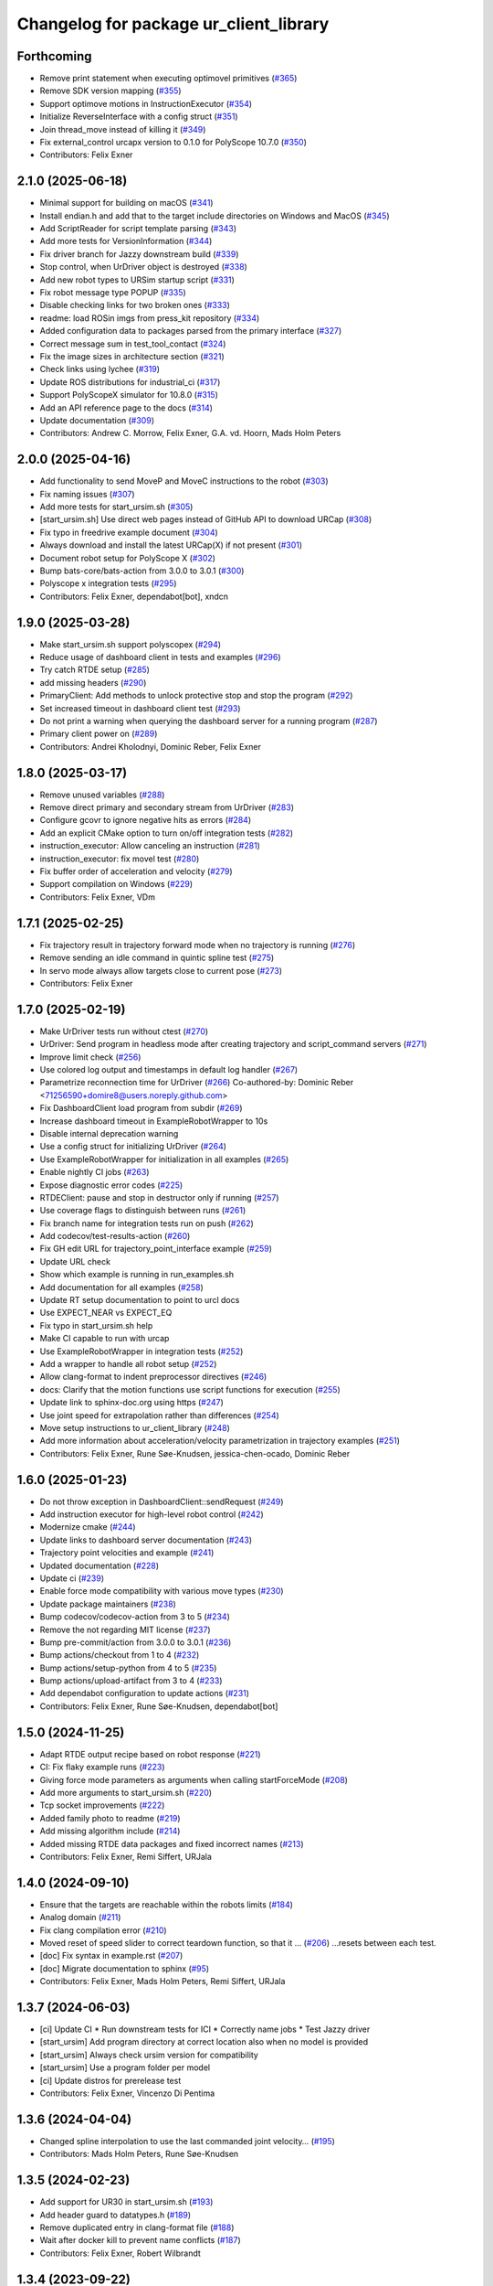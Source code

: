 ^^^^^^^^^^^^^^^^^^^^^^^^^^^^^^^^^^^^^^^
Changelog for package ur_client_library
^^^^^^^^^^^^^^^^^^^^^^^^^^^^^^^^^^^^^^^

Forthcoming
-----------
* Remove print statement when executing optimovel primitives (`#365 <https://github.com/UniversalRobots/Universal_Robots_Client_Library/issues/365>`_)
* Remove SDK version mapping (`#355 <https://github.com/UniversalRobots/Universal_Robots_Client_Library/issues/355>`_)
* Support optimove motions in InstructionExecutor (`#354 <https://github.com/UniversalRobots/Universal_Robots_Client_Library/issues/354>`_)
* Initialize ReverseInterface with a config struct (`#351 <https://github.com/UniversalRobots/Universal_Robots_Client_Library/issues/351>`_)
* Join thread_move instead of killing it (`#349 <https://github.com/UniversalRobots/Universal_Robots_Client_Library/issues/349>`_)
* Fix external_control urcapx version to 0.1.0 for PolyScope 10.7.0 (`#350 <https://github.com/UniversalRobots/Universal_Robots_Client_Library/issues/350>`_)
* Contributors: Felix Exner

2.1.0 (2025-06-18)
------------------
* Minimal support for building on macOS (`#341 <https://github.com/UniversalRobots/Universal_Robots_Client_Library/issues/341>`_)
* Install endian.h and add that to the target include directories on Windows and MacOS (`#345 <https://github.com/UniversalRobots/Universal_Robots_Client_Library/issues/345>`_)
* Add ScriptReader for script template parsing (`#343 <https://github.com/UniversalRobots/Universal_Robots_Client_Library/issues/343>`_)
* Add more tests for VersionInformation (`#344 <https://github.com/UniversalRobots/Universal_Robots_Client_Library/issues/344>`_)
* Fix driver branch for Jazzy downstream build (`#339 <https://github.com/UniversalRobots/Universal_Robots_Client_Library/issues/339>`_)
* Stop control, when UrDriver object is destroyed (`#338 <https://github.com/UniversalRobots/Universal_Robots_Client_Library/issues/338>`_)
* Add new robot types to URSim startup script (`#331 <https://github.com/UniversalRobots/Universal_Robots_Client_Library/issues/331>`_)
* Fix robot message type POPUP (`#335 <https://github.com/UniversalRobots/Universal_Robots_Client_Library/issues/335>`_)
* Disable checking links for two broken ones (`#333 <https://github.com/UniversalRobots/Universal_Robots_Client_Library/issues/333>`_)
* readme: load ROSin imgs from press_kit repository (`#334 <https://github.com/UniversalRobots/Universal_Robots_Client_Library/issues/334>`_)
* Added configuration data to packages parsed from the primary interface (`#327 <https://github.com/UniversalRobots/Universal_Robots_Client_Library/issues/327>`_)
* Correct message sum in test_tool_contact (`#324 <https://github.com/UniversalRobots/Universal_Robots_Client_Library/issues/324>`_)
* Fix the image sizes in architecture section (`#321 <https://github.com/UniversalRobots/Universal_Robots_Client_Library/issues/321>`_)
* Check links using lychee (`#319 <https://github.com/UniversalRobots/Universal_Robots_Client_Library/issues/319>`_)
* Update ROS distributions for industrial_ci (`#317 <https://github.com/UniversalRobots/Universal_Robots_Client_Library/issues/317>`_)
* Support PolyScopeX simulator for 10.8.0 (`#315 <https://github.com/UniversalRobots/Universal_Robots_Client_Library/issues/315>`_)
* Add an API reference page to the docs (`#314 <https://github.com/UniversalRobots/Universal_Robots_Client_Library/issues/314>`_)
* Update documentation (`#309 <https://github.com/UniversalRobots/Universal_Robots_Client_Library/issues/309>`_)

* Contributors: Andrew C. Morrow, Felix Exner, G.A. vd. Hoorn, Mads Holm Peters

2.0.0 (2025-04-16)
------------------
* Add functionality to send MoveP and MoveC instructions to the robot (`#303 <https://github.com/UniversalRobots/Universal_Robots_Client_Library/issues/303>`_)
* Fix naming issues (`#307 <https://github.com/UniversalRobots/Universal_Robots_Client_Library/issues/307>`_)
* Add more tests for start_ursim.sh (`#305 <https://github.com/UniversalRobots/Universal_Robots_Client_Library/issues/305>`_)
* [start_ursim.sh] Use direct web pages instead of GitHub API to download URCap (`#308 <https://github.com/UniversalRobots/Universal_Robots_Client_Library/issues/308>`_)
* Fix typo in freedrive example document (`#304 <https://github.com/UniversalRobots/Universal_Robots_Client_Library/issues/304>`_)
* Always download and install the latest URCap(X) if not present (`#301 <https://github.com/UniversalRobots/Universal_Robots_Client_Library/issues/301>`_)
* Document robot setup for PolyScope X (`#302 <https://github.com/UniversalRobots/Universal_Robots_Client_Library/issues/302>`_)
* Bump bats-core/bats-action from 3.0.0 to 3.0.1 (`#300 <https://github.com/UniversalRobots/Universal_Robots_Client_Library/issues/300>`_)
* Polyscope x integration tests (`#295 <https://github.com/UniversalRobots/Universal_Robots_Client_Library/issues/295>`_)
* Contributors: Felix Exner, dependabot[bot], xndcn

1.9.0 (2025-03-28)
------------------
* Make start_ursim.sh support polyscopex (`#294 <https://github.com/UniversalRobots/Universal_Robots_Client_Library/issues/294>`_)
* Reduce usage of dashboard client in tests and examples (`#296 <https://github.com/UniversalRobots/Universal_Robots_Client_Library/issues/296>`_)
* Try catch RTDE setup (`#285 <https://github.com/UniversalRobots/Universal_Robots_Client_Library/issues/285>`_)
* add missing headers (`#290 <https://github.com/UniversalRobots/Universal_Robots_Client_Library/issues/290>`_)
* PrimaryClient: Add methods to unlock protective stop and stop the program (`#292 <https://github.com/UniversalRobots/Universal_Robots_Client_Library/issues/292>`_)
* Set increased timeout in dashboard client test (`#293 <https://github.com/UniversalRobots/Universal_Robots_Client_Library/issues/293>`_)
* Do not print a warning when querying the dashboard server for a running program (`#287 <https://github.com/UniversalRobots/Universal_Robots_Client_Library/issues/287>`_)
* Primary client power on (`#289 <https://github.com/UniversalRobots/Universal_Robots_Client_Library/issues/289>`_)
* Contributors: Andrei Kholodnyi, Dominic Reber, Felix Exner

1.8.0 (2025-03-17)
------------------
* Remove unused variables (`#288 <https://github.com/UniversalRobots/Universal_Robots_Client_Library/issues/288>`_)
* Remove direct primary and secondary stream from UrDriver (`#283 <https://github.com/UniversalRobots/Universal_Robots_Client_Library/issues/283>`_)
* Configure gcovr to ignore negative hits as errors (`#284 <https://github.com/UniversalRobots/Universal_Robots_Client_Library/issues/284>`_)
* Add an explicit CMake option to turn on/off integration tests (`#282 <https://github.com/UniversalRobots/Universal_Robots_Client_Library/issues/282>`_)
* instruction_executor: Allow canceling an instruction (`#281 <https://github.com/UniversalRobots/Universal_Robots_Client_Library/issues/281>`_)
* instruction_executor: fix movel test (`#280 <https://github.com/UniversalRobots/Universal_Robots_Client_Library/issues/280>`_)
* Fix buffer order of acceleration and velocity (`#279 <https://github.com/UniversalRobots/Universal_Robots_Client_Library/issues/279>`_)
* Support compilation on Windows (`#229 <https://github.com/UniversalRobots/Universal_Robots_Client_Library/issues/229>`_)
* Contributors: Felix Exner, VDm

1.7.1 (2025-02-25)
------------------
* Fix trajectory result in trajectory forward mode when no trajectory is running (`#276 <https://github.com/UniversalRobots/Universal_Robots_Client_Library/issues/276>`_)
* Remove sending an idle command in quintic spline test (`#275 <https://github.com/UniversalRobots/Universal_Robots_Client_Library/issues/275>`_)
* In servo mode always allow targets close to current pose (`#273 <https://github.com/UniversalRobots/Universal_Robots_Client_Library/issues/273>`_)
* Contributors: Felix Exner

1.7.0 (2025-02-19)
------------------
* Make UrDriver tests run without ctest (`#270 <https://github.com/UniversalRobots/Universal_Robots_Client_Library/issues/270>`_)
* UrDriver: Send program in headless mode after creating trajectory and script_command servers (`#271 <https://github.com/UniversalRobots/Universal_Robots_Client_Library/issues/271>`_)
* Improve limit check (`#256 <https://github.com/UniversalRobots/Universal_Robots_Client_Library/issues/256>`_)
* Use colored log output and timestamps in default log handler (`#267 <https://github.com/UniversalRobots/Universal_Robots_Client_Library/issues/267>`_)
* Parametrize reconnection time for UrDriver (`#266 <https://github.com/UniversalRobots/Universal_Robots_Client_Library/issues/266>`_)
  Co-authored-by: Dominic Reber <71256590+domire8@users.noreply.github.com>
* Fix DashboardClient load program from subdir (`#269 <https://github.com/UniversalRobots/Universal_Robots_Client_Library/issues/269>`_)
* Increase dashboard timeout in ExampleRobotWrapper to 10s
* Disable internal deprecation warning
* Use a config struct for initializing UrDriver (`#264 <https://github.com/UniversalRobots/Universal_Robots_Client_Library/pull/264>`_)
* Use ExampleRobotWrapper for initialization in all examples (`#265 <https://github.com/UniversalRobots/Universal_Robots_Client_Library/issues/265>`_)
* Enable nightly CI jobs (`#263 <https://github.com/UniversalRobots/Universal_Robots_Client_Library/issues/263>`_)
* Expose diagnostic error codes (`#225 <https://github.com/UniversalRobots/Universal_Robots_Client_Library/issues/225>`_)
* RTDEClient: pause and stop in destructor only if running (`#257 <https://github.com/UniversalRobots/Universal_Robots_Client_Library/issues/257>`_)
* Use coverage flags to distinguish between runs (`#261 <https://github.com/UniversalRobots/Universal_Robots_Client_Library/issues/261>`_)
* Fix branch name for integration tests run on push (`#262 <https://github.com/UniversalRobots/Universal_Robots_Client_Library/issues/262>`_)
* Add codecov/test-results-action (`#260 <https://github.com/UniversalRobots/Universal_Robots_Client_Library/issues/260>`_)
* Fix GH edit URL for trajectory_point_interface example (`#259 <https://github.com/UniversalRobots/Universal_Robots_Client_Library/issues/259>`_)
* Update URL check
* Show which example is running in run_examples.sh
* Add documentation for all examples (`#258 <https://github.com/UniversalRobots/Universal_Robots_Client_Library/pull/258>`_)
* Update RT setup documentation to point to urcl docs
* Use EXPECT_NEAR vs EXPECT_EQ
* Fix typo in start_ursim.sh help
* Make CI capable to run with urcap
* Use ExampleRobotWrapper in integration tests (`#252 <https://github.com/UniversalRobots/Universal_Robots_Client_Library/pull/252>`_)
* Add a wrapper to handle all robot setup (`#252 <https://github.com/UniversalRobots/Universal_Robots_Client_Library/pull/252>`_)
* Allow clang-format to indent preprocessor directives (`#246 <https://github.com/UniversalRobots/Universal_Robots_Client_Library/issues/246>`_)
* docs: Clarify that the motion functions use script functions for execution (`#255 <https://github.com/UniversalRobots/Universal_Robots_Client_Library/issues/255>`_)
* Update link to sphinx-doc.org using https (`#247 <https://github.com/UniversalRobots/Universal_Robots_Client_Library/issues/247>`_)
* Use joint speed for extrapolation rather than differences (`#254 <https://github.com/UniversalRobots/Universal_Robots_Client_Library/issues/254>`_)
* Move setup instructions to ur_client_library (`#248 <https://github.com/UniversalRobots/Universal_Robots_Client_Library/issues/248>`_)
* Add more information about acceleration/velocity parametrization in trajectory examples (`#251 <https://github.com/UniversalRobots/Universal_Robots_Client_Library/issues/251>`_)
* Contributors: Felix Exner, Rune Søe-Knudsen, jessica-chen-ocado, Dominic Reber

1.6.0 (2025-01-23)
------------------
* Do not throw exception in DashboardClient::sendRequest (`#249 <https://github.com/UniversalRobots/Universal_Robots_Client_Library/issues/249>`_)
* Add instruction executor for high-level robot control (`#242 <https://github.com/UniversalRobots/Universal_Robots_Client_Library/issues/242>`_)
* Modernize cmake (`#244 <https://github.com/UniversalRobots/Universal_Robots_Client_Library/issues/244>`_)
* Update links to dashboard server documentation (`#243 <https://github.com/UniversalRobots/Universal_Robots_Client_Library/issues/243>`_)
* Trajectory point velocities and example (`#241 <https://github.com/UniversalRobots/Universal_Robots_Client_Library/issues/241>`_)
* Updated documentation (`#228 <https://github.com/UniversalRobots/Universal_Robots_Client_Library/issues/228>`_)
* Update ci (`#239 <https://github.com/UniversalRobots/Universal_Robots_Client_Library/issues/239>`_)
* Enable force mode compatibility with various move types (`#230 <https://github.com/UniversalRobots/Universal_Robots_Client_Library/issues/230>`_)
* Update package maintainers (`#238 <https://github.com/UniversalRobots/Universal_Robots_Client_Library/issues/238>`_)
* Bump codecov/codecov-action from 3 to 5 (`#234 <https://github.com/UniversalRobots/Universal_Robots_Client_Library/issues/234>`_)
* Remove the not regarding MIT license (`#237 <https://github.com/UniversalRobots/Universal_Robots_Client_Library/issues/237>`_)
* Bump pre-commit/action from 3.0.0 to 3.0.1 (`#236 <https://github.com/UniversalRobots/Universal_Robots_Client_Library/issues/236>`_)
* Bump actions/checkout from 1 to 4 (`#232 <https://github.com/UniversalRobots/Universal_Robots_Client_Library/issues/232>`_)
* Bump actions/setup-python from 4 to 5 (`#235 <https://github.com/UniversalRobots/Universal_Robots_Client_Library/issues/235>`_)
* Bump actions/upload-artifact from 3 to 4 (`#233 <https://github.com/UniversalRobots/Universal_Robots_Client_Library/issues/233>`_)
* Add dependabot configuration to update actions (`#231 <https://github.com/UniversalRobots/Universal_Robots_Client_Library/issues/231>`_)
* Contributors: Felix Exner, Rune Søe-Knudsen, dependabot[bot]

1.5.0 (2024-11-25)
------------------
* Adapt RTDE output recipe based on robot response (`#221 <https://github.com/UniversalRobots/Universal_Robots_Client_Library/issues/221>`_)
* CI: Fix flaky example runs (`#223 <https://github.com/UniversalRobots/Universal_Robots_Client_Library/issues/223>`_)
* Giving force mode parameters as arguments when calling startForceMode (`#208 <https://github.com/UniversalRobots/Universal_Robots_Client_Library/issues/208>`_)
* Add more arguments to start_ursim.sh (`#220 <https://github.com/UniversalRobots/Universal_Robots_Client_Library/issues/220>`_)
* Tcp socket improvements (`#222 <https://github.com/UniversalRobots/Universal_Robots_Client_Library/issues/222>`_)
* Added family photo to readme (`#219 <https://github.com/UniversalRobots/Universal_Robots_Client_Library/issues/219>`_)
* Add missing algorithm include (`#214 <https://github.com/UniversalRobots/Universal_Robots_Client_Library/issues/214>`_)
* Added missing RTDE data packages and fixed incorrect names (`#213 <https://github.com/UniversalRobots/Universal_Robots_Client_Library/issues/213>`_)
* Contributors: Felix Exner, Remi Siffert, URJala

1.4.0 (2024-09-10)
------------------
* Ensure that the targets are reachable within the robots limits (`#184 <https://github.com/UniversalRobots/Universal_Robots_Client_Library/issues/184>`_)
* Analog domain (`#211 <https://github.com/UniversalRobots/Universal_Robots_Client_Library/issues/211>`_)
* Fix clang compilation error (`#210 <https://github.com/UniversalRobots/Universal_Robots_Client_Library/issues/210>`_)
* Moved reset of speed slider to correct teardown function, so that it … (`#206 <https://github.com/UniversalRobots/Universal_Robots_Client_Library/issues/206>`_)
  …resets between each test.
* [doc] Fix syntax in example.rst (`#207 <https://github.com/UniversalRobots/Universal_Robots_Client_Library/issues/207>`_)
* [doc] Migrate documentation to sphinx (`#95 <https://github.com/UniversalRobots/Universal_Robots_Client_Library/issues/95>`_)
* Contributors: Felix Exner, Mads Holm Peters, Remi Siffert, URJala

1.3.7 (2024-06-03)
------------------
* [ci] Update CI
  * Run downstream tests for ICI
  * Correctly name jobs
  * Test Jazzy driver
* [start_ursim] Add program directory at correct location also when no model is provided
* [start_ursim] Always check ursim version for compatibility
* [start_ursim] Use a program folder per model
* [ci] Update distros for prerelease test
* Contributors: Felix Exner, Vincenzo Di Pentima

1.3.6 (2024-04-04)
------------------
* Changed spline interpolation to use the last commanded joint velocity… (`#195 <https://github.com/UniversalRobots/Universal_Robots_Client_Library/issues/195>`_)
* Contributors: Mads Holm Peters, Rune Søe-Knudsen

1.3.5 (2024-02-23)
------------------
* Add support for UR30 in start_ursim.sh (`#193 <https://github.com/UniversalRobots/Universal_Robots_Client_Library/issues/193>`_)
* Add header guard to datatypes.h (`#189 <https://github.com/UniversalRobots/Universal_Robots_Client_Library/pull/189>`_)
* Remove duplicated entry in clang-format file (`#188 <https://github.com/UniversalRobots/Universal_Robots_Client_Library/pull/188>`_)
* Wait after docker kill to prevent name conflicts (`#187 <https://github.com/UniversalRobots/Universal_Robots_Client_Library/issues/187>`_)
* Contributors: Felix Exner, Robert Wilbrandt

1.3.4 (2023-09-22)
------------------
* Make depreaction warning for keepalive_counter a warning instead of error (`#182 <https://github.com/UniversalRobots/Universal_Robots_Client_Library/issues/182>`_)
* Added watchdog configuration for the reverse socket (`#178 <https://github.com/UniversalRobots/Universal_Robots_Client_Library/issues/178>`_)
* Add support for ur20 in start_ursim script (`#179 <https://github.com/UniversalRobots/Universal_Robots_Client_Library/issues/179>`_)
* Use pre-commit for clang-format (`#175 <https://github.com/UniversalRobots/Universal_Robots_Client_Library/issues/175>`_)
* Make tcp_server retry binding the socket (`#176 <https://github.com/UniversalRobots/Universal_Robots_Client_Library/issues/176>`_)
* Contributors: Felix Exner, Mads Holm Peters

1.3.3 (2023-09-05)
------------------
* Add support for setting socket max num tries and reconnect timeout (`#172 <https://github.com/UniversalRobots/Universal_Robots_Client_Library/issues/172>`_)
* Unify socket open (`#174 <https://github.com/UniversalRobots/Universal_Robots_Client_Library/issues/174>`_)
* Added handling of spline interpolation with end point velocities (`#169 <https://github.com/UniversalRobots/Universal_Robots_Client_Library/issues/169>`_)
* Throws exception if the URScript file doesn't exists (`#173 <https://github.com/UniversalRobots/Universal_Robots_Client_Library/issues/173>`_)
* Added check to ensure receive timeout isn't overwritten (`#171 <https://github.com/UniversalRobots/Universal_Robots_Client_Library/issues/171>`_)
* Added RTDEClient constructor with vector recipes (`#143 <https://github.com/UniversalRobots/Universal_Robots_Client_Library/issues/143>`_)
* Only warn if system is not setup for FIFO scheduling (`#170 <https://github.com/UniversalRobots/Universal_Robots_Client_Library/issues/170>`_)
* Ensuring that the Timestamp is always in the output recipe (`#168 <https://github.com/UniversalRobots/Universal_Robots_Client_Library/issues/168>`_)
* CI: Add Iron to CI tests (`#167 <https://github.com/UniversalRobots/Universal_Robots_Client_Library/issues/167>`_)
* Add issue templates for bugs and features (`#166 <https://github.com/UniversalRobots/Universal_Robots_Client_Library/issues/166>`_)
* Updated license (`#164 <https://github.com/UniversalRobots/Universal_Robots_Client_Library/issues/164>`_)
* Bugfixes for spline interpolation (`#162 <https://github.com/UniversalRobots/Universal_Robots_Client_Library/issues/162>`_)
   * Add separate rounding in the conversion from float to int32
   * Add more debug printout for splines
   * Add Copying flight reports if CI fails
   * Update ursim mininum version in start_ursim.sh
* Fix the prerelease ci for Melodic (`#163 <https://github.com/UniversalRobots/Universal_Robots_Client_Library/issues/163>`_)
* Contributors: Dag-Are Trydal, Felix Exner, Felix Exner (fexner), Mads Holm Peters, Michael Eriksen, RobertWilbrandt, Rune Søe-Knudsen, urmahp, urrsk

1.3.2 (2023-07-13)
------------------
* Add a cmake option to activate address sanitizers (`#146 <https://github.com/UniversalRobots/Universal_Robots_Client_Library/issues/146>`_)
* Install start ursim (`#155 <https://github.com/UniversalRobots/Universal_Robots_Client_Library/issues/155>`_)
* Add spline interpolation on robot (`#151 <https://github.com/UniversalRobots/Universal_Robots_Client_Library/issues/151>`_)
* Add codecov.yml to exclude test and examples folders (`#152 <https://github.com/UniversalRobots/Universal_Robots_Client_Library/issues/152>`_)
* Make URSim log files available as artifacts also for the CI-industrial (`#153 <https://github.com/UniversalRobots/Universal_Robots_Client_Library/issues/153>`_)
* Remove Foxy from CI
* Add a script to run the examples instead of run-parts
* Add SaveLog command to the Dashboard client
* Make URSim log files available as artifacts
* Specifically set RTDE pipeline producer to FIFO scheduling (`#139 <https://github.com/UniversalRobots/Universal_Robots_Client_Library/issues/139>`_)
* Added support for force_mode, freedrive and tool contact (`#138 <https://github.com/UniversalRobots/Universal_Robots_Client_Library/issues/138>`_)
* Docs: Update link to ros_industrial_cmake_boilerplate
* Added tests for the comm classes (`#129 <https://github.com/UniversalRobots/Universal_Robots_Client_Library/issues/129>`_)
* Changed num_retries from static to an unsigned int (`#136 <https://github.com/UniversalRobots/Universal_Robots_Client_Library/issues/136>`_)
* Build downstream humble version from humble branch (`#132 <https://github.com/UniversalRobots/Universal_Robots_Client_Library/issues/132>`_)
* Contributors: Felix Exner, Mads Holm Peters, Rune Søe-Knudsen, Robert Wilbrandt

1.3.1 (2022-11-30)
------------------
* CI: Add a prerelease check that calls `bloom-generate` (`#134 <https://github.com/UniversalRobots/Universal_Robots_Client_Library/issues/134>`_)
* Contributors: Felix Exner

1.3.0 (2022-11-28)
------------------
* Dashboard commands, Docker Image and CI step for running the examples `#127 <https://github.com/UniversalRobots/Universal_Robots_Client_Library/issues/127>`_
* Added tests for the rtde interface clasess (`#125 <https://github.com/UniversalRobots/Universal_Robots_Client_Library/issues/125>`_)
* Fix unique_ptr type (`#124 <https://github.com/UniversalRobots/Universal_Robots_Client_Library/issues/124>`_)
* Fix 'BEGIN_REPLACE' - used in tool_communication (copy `#101 <https://github.com/UniversalRobots/Universal_Robots_Client_Library/issues/101>`_) (`#120 <https://github.com/UniversalRobots/Universal_Robots_Client_Library/issues/120>`_)
  (cherry picked from commit f7ce9f73181848f3957c660647fac0e5325862b9)
  Co-authored-by: rxjia <60809735+rxjia@users.noreply.github.com>
* Contributors: Felix Exner, Mads Holm Peters, RobertWilbrandt, Rune Søe-Knudsen, mergify[bot], urmarp, urrsk

1.2.0 (2022-10-04)
------------------
* Initialized receive timeout and changed exception to warning (`#118 <https://github.com/UniversalRobots/Universal_Robots_Client_Library/issues/118>`_)
* Added tests for the control interface classes (`#112 <https://github.com/UniversalRobots/Universal_Robots_Client_Library/issues/112>`_)
* Added note about Polyscope version requirement
* Added tcp_offset
* Added interface for forwarding script commands to the robot, that is … (`#111 <https://github.com/UniversalRobots/Universal_Robots_Client_Library/issues/111>`_)
* Fixed parsing of incomming packages when using rtde protocol v1 (`#114 <https://github.com/UniversalRobots/Universal_Robots_Client_Library/issues/114>`_)
  The received rtde packages should be parsed slightly different whether we use protocol v1 or v2.
* Add codecov step (`#116 <https://github.com/UniversalRobots/Universal_Robots_Client_Library/issues/116>`_)
* Added humble build
* Fixed downstream test instructions
* Update atomicops.h (`#117 <https://github.com/UniversalRobots/Universal_Robots_Client_Library/issues/117>`_)
  Fix the url in the comment regarding POSIX semaphores to fix error in the CI
* Make the read during boot depend on the frequency of the robot controller (`#102 <https://github.com/UniversalRobots/Universal_Robots_Client_Library/issues/102>`_)
* Ignore debian folder in check_links (`#100 <https://github.com/UniversalRobots/Universal_Robots_Client_Library/issues/100>`_)
  Otherwise this job raises an error in the release repository.
* Contributors: Felix Exner, Mads Holm Peters, Rune Søe-Knudsen, urmahp, urmarp

1.1.0 (2022-04-22)
------------------
* Support starting the driver, before the robot is booted (`#98 <https://github.com/UniversalRobots/Universal_Robots_Client_Library/issues/98>`_)
* Clear the queue when consumer reads from it (`#96 <https://github.com/UniversalRobots/Universal_Robots_Client_Library/issues/96>`_)
* Fix build with newer glibc
* Doxygen check (`#77 <https://github.com/UniversalRobots/Universal_Robots_Client_Library/issues/77>`_)
* Added target_frequency to RTDEClient (`#85 <https://github.com/UniversalRobots/Universal_Robots_Client_Library/issues/85>`_)
* Removed console_bridge dependency (`#74 <https://github.com/UniversalRobots/Universal_Robots_Client_Library/issues/74>`_)
* Added "On behalf of Universal Robots A/S" notice (`#81 <https://github.com/UniversalRobots/Universal_Robots_Client_Library/issues/81>`_)
  to all files that have been created by FZI
* Always install package.xml file (`#78 <https://github.com/UniversalRobots/Universal_Robots_Client_Library/issues/78>`_)
* register package with ament index
* Corrected smaller doxygen errors
* Added rosdoc_lite check
* Contributors: Cory Crean, Felix Exner, Jørn Bersvendsen, Mads Holm Peters, Martin Jansa, Stefan Scherzinger

1.0.0 (2021-06-18)
------------------
* Added Cartesian streaming interface `#75 <https://github.com/UniversalRobots/Universal_Robots_Client_Library/issues/75>`_
* Added trajectory forwarding interface `#72 <https://github.com/UniversalRobots/Universal_Robots_Client_Library/issues/72>`_
* Refactored Reverse interface `#70 <https://github.com/UniversalRobots/Universal_Robots_Client_Library/issues/70>`_ from fmauch/refactor_reverse_interface
* Added option for robot_ip as runtime argument for rtde_test (`#71 <https://github.com/UniversalRobots/Universal_Robots_Client_Library/issues/71>`_)
* Added reverse_ip parameter (`#52 <https://github.com/UniversalRobots/Universal_Robots_Client_Library/issues/52>`_)
* Move calibration check out of constructor. `#65 <https://github.com/UniversalRobots/Universal_Robots_Client_Library/issues/65>`_ from fmauch/calibration_check_optional
* Install the resources folder instead of the script file directly (`#62 <https://github.com/UniversalRobots/Universal_Robots_Client_Library/issues/62>`_)
* Use a non-blocking tcp server for the `ReverseInterface` and `ScriptSender`. `#46 <https://github.com/UniversalRobots/Universal_Robots_Client_Library/issues/46>`_ from fmauch/tcp_server
* Added LogHandler `#40 <https://github.com/UniversalRobots/Universal_Robots_Client_Library/issues/40>`_ from urmahp/logging_feature
* Fixed links in README (`#35 <https://github.com/UniversalRobots/Universal_Robots_Client_Library/issues/35>`_)
* Contributors: Felix Exner, G.A. vd. Hoorn, JS00000, Lennart Puck, Mads Holm Peters, Tristan Schnell

0.1.1 (2020-09-15)
------------------
* readme: missing whitespace
* Further elaborated license statements in README
* Install package.xml when built with catkin support
* Contributors: Felix Exner, G.A. vd. Hoorn

0.1.0 (2020-09-11)
------------------
* initial standalone release

